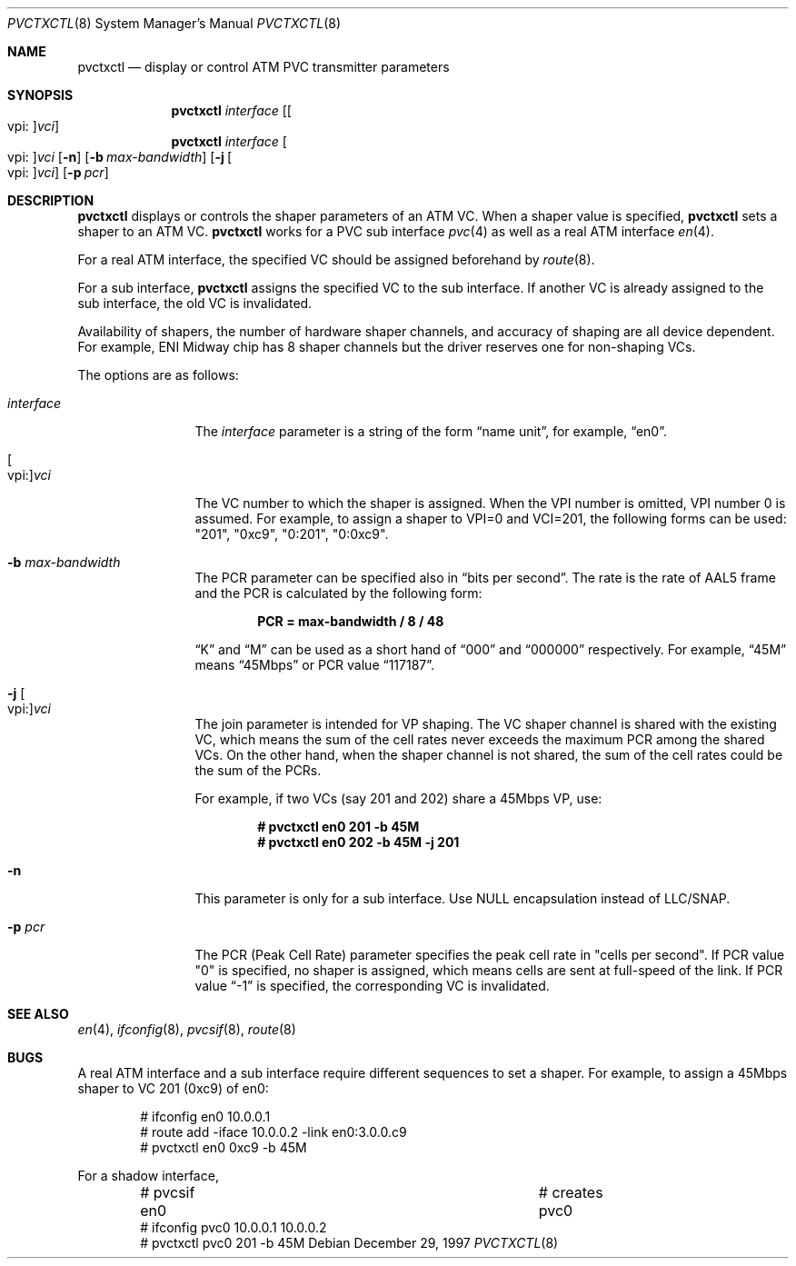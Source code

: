 .\" Copyright (C) 1998
.\"	Sony Computer Science Laboratory Inc.  All rights reserved.
.\"
.\" Redistribution and use in source and binary forms, with or without
.\" modification, are permitted provided that the following conditions
.\" are met:
.\" 1. Redistributions of source code must retain the above copyright
.\"    notice, this list of conditions and the following disclaimer.
.\" 2. Redistributions in binary form must reproduce the above copyright
.\"    notice, this list of conditions and the following disclaimer in the
.\"    documentation and/or other materials provided with the distribution.
.\"
.\" THIS SOFTWARE IS PROVIDED BY SONY CSL AND CONTRIBUTORS ``AS IS'' AND
.\" ANY EXPRESS OR IMPLIED WARRANTIES, INCLUDING, BUT NOT LIMITED TO, THE
.\" IMPLIED WARRANTIES OF MERCHANTABILITY AND FITNESS FOR A PARTICULAR PURPOSE
.\" ARE DISCLAIMED.  IN NO EVENT SHALL SONY CSL OR CONTRIBUTORS BE LIABLE
.\" FOR ANY DIRECT, INDIRECT, INCIDENTAL, SPECIAL, EXEMPLARY, OR CONSEQUENTIAL
.\" DAMAGES (INCLUDING, BUT NOT LIMITED TO, PROCUREMENT OF SUBSTITUTE GOODS
.\" OR SERVICES; LOSS OF USE, DATA, OR PROFITS; OR BUSINESS INTERRUPTION)
.\" HOWEVER CAUSED AND ON ANY THEORY OF LIABILITY, WHETHER IN CONTRACT, STRICT
.\" LIABILITY, OR TORT (INCLUDING NEGLIGENCE OR OTHERWISE) ARISING IN ANY WAY
.\" OUT OF THE USE OF THIS SOFTWARE, EVEN IF ADVISED OF THE POSSIBILITY OF
.\" SUCH DAMAGE.
.\"
.\" pvctxctl.8,v 1.7 2005/09/15 01:49:07 wiz Exp
.\"
.Dd December 29, 1997
.Dt PVCTXCTL 8
.Os
.Sh NAME
.Nm pvctxctl
.Nd display or control ATM PVC transmitter parameters
.Sh SYNOPSIS
.Nm
.Ar interface
.Op Oo vpi : Oc Ns Ar vci
.Nm
.Ar interface
.Oo vpi : Oc Ns Ar vci
.Op Fl n
.Op Fl b Ar max-bandwidth
.Op Fl j Oo vpi : Oc Ns Ar vci
.Op Fl p Ar pcr
.Sh DESCRIPTION
.Nm
displays or controls the shaper parameters of an ATM VC.
When a shaper value is specified,
.Nm
sets a shaper to an ATM VC.
.Nm
works for a PVC sub interface
.Xr pvc 4
as well as a real ATM interface
.Xr en 4 .
.Pp
For a real ATM interface, the specified VC should be assigned
beforehand by
.Xr route 8 .
.Pp
For a sub interface,
.Nm
assigns the specified VC to the sub interface.  If another VC is
already assigned to the sub interface, the old VC is invalidated.
.Pp
Availability of shapers, the number of hardware shaper channels,
and accuracy of shaping are all device dependent.
For example, ENI Midway chip has 8 shaper channels but the driver
reserves one for non-shaping VCs.
.Pp
The options are as follows:
.Bl -tag -width Fl
.It Ar interface
The
.Ar interface
parameter is a string of the form
.Dq name unit ,
for example,
.Dq en0 .
.It Oo vpi: Oc Ns Ar vci
The VC number to which the shaper is assigned.
When the VPI number is omitted, VPI number 0 is
assumed.
For example, to assign a shaper to VPI=0 and
VCI=201, the following forms can be used:
"201", "0xc9", "0:201", "0:0xc9".
.It Fl b Ar max-bandwidth
The PCR parameter can be specified also in
.Dq bits per second .
The rate is the rate of AAL5 frame and
the PCR is calculated by the following form:
.Pp
.Dl PCR = max-bandwidth / 8 / 48
.Pp
.Dq K
and
.Dq M
can be used as a short hand of
.Dq 000
and
.Dq 000000
respectively.  For example,
.Dq 45M
means
.Dq 45Mbps
or PCR value
.Dq 117187 .
.It Fl j Oo vpi : Oc Ns Ar vci
The join parameter is intended for VP shaping.
The VC shaper channel is shared with the existing VC,
which means the sum of the cell rates never exceeds
the maximum PCR among the shared VCs.
On the other hand, when the shaper channel is not shared,
the sum of the cell rates could be the sum of the PCRs.
.Pp
For example, if two VCs (say 201 and 202) share a
45Mbps VP, use:
.Pp
.Dl # pvctxctl en0 201 -b 45M
.Dl # pvctxctl en0 202 -b 45M -j 201
.It Fl n
This parameter is only for a sub interface.
Use NULL encapsulation instead of LLC/SNAP.
.It Fl p Ar pcr
The PCR (Peak Cell Rate) parameter specifies the peak cell rate in
"cells per second".
If PCR value "0" is specified,
no shaper is assigned, which means cells are sent at
full-speed of the link.
If PCR value
.Dq -1
is specified, the corresponding VC
is invalidated.
.El
.Sh SEE ALSO
.Xr en 4 ,
.Xr ifconfig 8 ,
.Xr pvcsif 8 ,
.Xr route 8
.Sh BUGS
A real ATM interface and a sub interface require different
sequences to set a shaper.
For example, to assign a 45Mbps shaper to VC 201 (0xc9) of en0:
.Bd -literal -offset indent
# ifconfig en0 10.0.0.1
# route add -iface 10.0.0.2 -link en0:3.0.0.c9
# pvctxctl en0 0xc9 -b 45M
.Ed
.Pp
For a shadow interface,
.Bd -literal -offset indent
# pvcsif en0      			# creates pvc0
# ifconfig pvc0 10.0.0.1 10.0.0.2
# pvctxctl pvc0 201 -b 45M
.Ed
